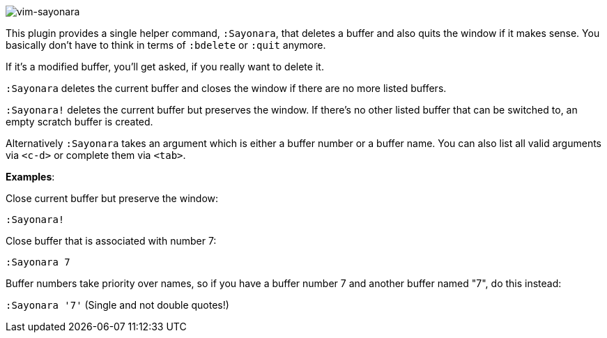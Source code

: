 image:https://github.com/mhinz/vim-sayonara/blob/master/image/sayonara.png[vim-sayonara]

This plugin provides a single helper command, `:Sayonara`, that deletes a
buffer and also quits the window if it makes sense. You basically don't have to
think in terms of `:bdelete` or `:quit` anymore.

If it's a modified buffer, you'll get asked, if you really want to delete it.

`:Sayonara` deletes the current buffer and closes the window if there are no
more listed buffers.

`:Sayonara!` deletes the current buffer but preserves the window. If there's no
other listed buffer that can be switched to, an empty scratch buffer is
created.

Alternatively `:Sayonara` takes an argument which is either a buffer number or
a buffer name. You can also list all valid arguments via `<c-d>` or complete
them via `<tab>`.

*Examples*:

Close current buffer but preserve the window:

`:Sayonara!`

Close buffer that is associated with number 7:

`:Sayonara 7`

Buffer numbers take priority over names, so if you have a buffer number 7 and
another buffer named "7", do this instead:

`:Sayonara '7'` (Single and not double quotes!)
